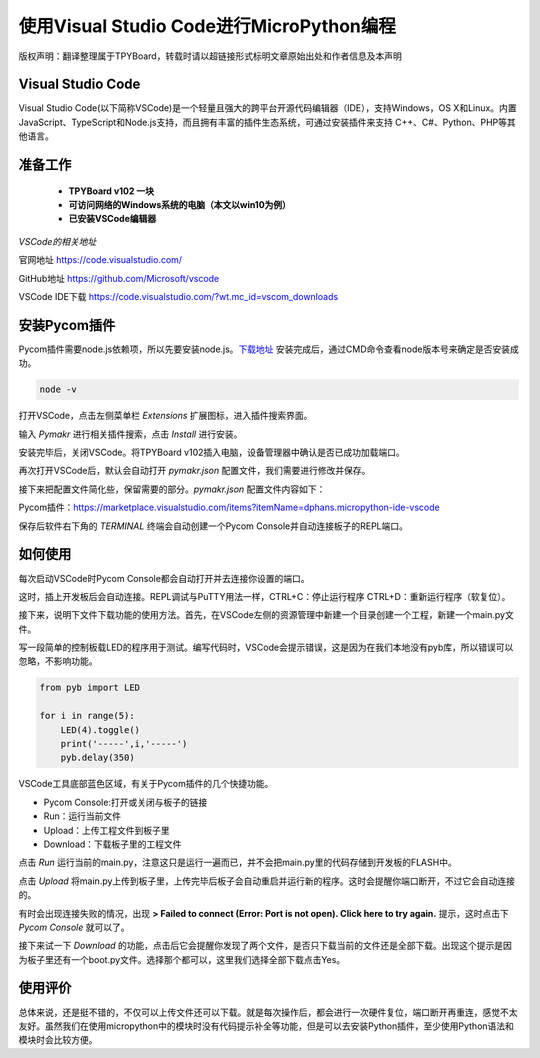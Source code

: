 使用Visual Studio Code进行MicroPython编程
===============================================

版权声明：翻译整理属于TPYBoard，转载时请以超链接形式标明文章原始出处和作者信息及本声明

Visual Studio Code
----------------------

Visual Studio Code(以下简称VSCode)是一个轻量且强大的跨平台开源代码编辑器（IDE），支持Windows，OS 
X和Linux。内置JavaScript、TypeScript和Node.js支持，而且拥有丰富的插件生态系统，可通过安装插件来支持 
C++、C#、Python、PHP等其他语言。

准备工作
------------------
 - **TPYBoard v102 一块**
 - **可访问网络的Windows系统的电脑（本文以win10为例）**
 - **已安装VSCode编辑器**


*VSCode的相关地址*

官网地址 `https://code.visualstudio.com/ <https://code.visualstudio.com/>`_

GitHub地址 `https://github.com/Microsoft/vscode <https://github.com/Microsoft/vscode>`_

VSCode IDE下载 `https://code.visualstudio.com/?wt.mc_id=vscom_downloads <https://code.visualstudio.com/?wt.mc_id=vscom_downloads>`_

安装Pycom插件
---------------------------

Pycom插件需要node.js依赖项，所以先要安装node.js。`下载地址 <https://nodejs.org/en/>`_
安装完成后，通过CMD命令查看node版本号来确定是否安装成功。

.. code-block:: c

    node -v
    
.. image:: img/1cmd.png

打开VSCode，点击左侧菜单栏 *Extensions* 扩展图标，进入插件搜索界面。

.. image:: img/vs0.png

输入 *Pymakr* 进行相关插件搜索，点击 *Install* 进行安装。

.. image:: img/vs1.gif

安装完毕后，关闭VSCode。将TPYBoard v102插入电脑，设备管理器中确认是否已成功加载端口。

.. image:: img/vs2.png

再次打开VSCode后，默认会自动打开 *pymakr.json* 配置文件，我们需要进行修改并保存。

.. image:: img/vs3.png

接下来把配置文件简化些，保留需要的部分。*pymakr.json* 配置文件内容如下：

.. code-block::c

    {
    "address": "COM19",
    "username": "micro",
    "password": "python",
    "sync_folder": "/flash",
    "open_on_start": false,
    "sync_file_types": "py,txt,log,json,xml,html,js,css,mpy",
    "ctrl_c_on_connect": false,
    }

Pycom插件：https://marketplace.visualstudio.com/items?itemName=dphans.micropython-ide-vscode

保存后软件右下角的 *TERMINAL* 终端会自动创建一个Pycom Console并自动连接板子的REPL端口。

如何使用
---------------

每次启动VSCode时Pycom Console都会自动打开并去连接你设置的端口。

.. image:: img/vs4.png

这时，插上开发板后会自动连接。REPL调试与PuTTY用法一样，CTRL+C：停止运行程序 CTRL+D：重新运行程序（软复位）。

.. image:: img/vs5.png

接下来，说明下文件下载功能的使用方法。首先，在VSCode左侧的资源管理中新建一个目录创建一个工程，新建一个main.py文件。

.. image:: img/vs6.gif

写一段简单的控制板载LED的程序用于测试。编写代码时，VSCode会提示错误，这是因为在我们本地没有pyb库，所以错误可以忽略，不影响功能。

.. code-block:: python

    from pyb import LED
    
    for i in range(5):
        LED(4).toggle()
        print('-----',i,'-----')
        pyb.delay(350)

VSCode工具底部蓝色区域，有关于Pycom插件的几个快捷功能。

.. image:: img/vs7.png

- Pycom Console:打开或关闭与板子的链接

- Run：运行当前文件

- Upload：上传工程文件到板子里

- Download：下载板子里的工程文件

点击 *Run* 运行当前的main.py，注意这只是运行一遍而已，并不会把main.py里的代码存储到开发板的FLASH中。

.. image:: img/vs8.gif

点击 *Upload* 将main.py上传到板子里，上传完毕后板子会自动重启并运行新的程序。这时会提醒你端口断开，不过它会自动连接的。

.. image:: img/vs9.gif

有时会出现连接失败的情况，出现 **> Failed to connect (Error: Port is not open). Click here to try again.** 提示，这时点击下 *Pycom Console* 就可以了。

.. image:: img/vs11.gif

接下来试一下 *Download* 的功能，点击后它会提醒你发现了两个文件，是否只下载当前的文件还是全部下载。出现这个提示是因为板子里还有一个boot.py文件。选择那个都可以，这里我们选择全部下载点击Yes。

.. image:: img/vs10.gif

使用评价
------------------------

总体来说，还是挺不错的，不仅可以上传文件还可以下载。就是每次操作后，都会进行一次硬件复位，端口断开再重连，感觉不太友好。虽然我们在使用micropython中的模块时没有代码提示补全等功能，但是可以去安装Python插件，至少使用Python语法和模块时会比较方便。
 



